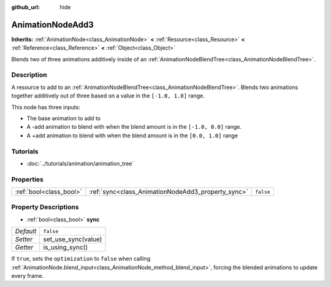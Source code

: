 :github_url: hide

.. Generated automatically by doc/tools/make_rst.py in Rebel Engine's source tree.
.. DO NOT EDIT THIS FILE, but the AnimationNodeAdd3.xml source instead.
.. The source is found in doc/classes or modules/<name>/doc_classes.

.. _class_AnimationNodeAdd3:

AnimationNodeAdd3
=================

**Inherits:** :ref:`AnimationNode<class_AnimationNode>` **<** :ref:`Resource<class_Resource>` **<** :ref:`Reference<class_Reference>` **<** :ref:`Object<class_Object>`

Blends two of three animations additively inside of an :ref:`AnimationNodeBlendTree<class_AnimationNodeBlendTree>`.

Description
-----------

A resource to add to an :ref:`AnimationNodeBlendTree<class_AnimationNodeBlendTree>`. Blends two animations together additively out of three based on a value in the ``[-1.0, 1.0]`` range.

This node has three inputs:

- The base animation to add to

- A -add animation to blend with when the blend amount is in the ``[-1.0, 0.0]`` range.

- A +add animation to blend with when the blend amount is in the ``[0.0, 1.0]`` range

Tutorials
---------

- :doc:`../tutorials/animation/animation_tree`

Properties
----------

+-------------------------+----------------------------------------------------+-----------+
| :ref:`bool<class_bool>` | :ref:`sync<class_AnimationNodeAdd3_property_sync>` | ``false`` |
+-------------------------+----------------------------------------------------+-----------+

Property Descriptions
---------------------

.. _class_AnimationNodeAdd3_property_sync:

- :ref:`bool<class_bool>` **sync**

+-----------+---------------------+
| *Default* | ``false``           |
+-----------+---------------------+
| *Setter*  | set_use_sync(value) |
+-----------+---------------------+
| *Getter*  | is_using_sync()     |
+-----------+---------------------+

If ``true``, sets the ``optimization`` to ``false`` when calling :ref:`AnimationNode.blend_input<class_AnimationNode_method_blend_input>`, forcing the blended animations to update every frame.

.. |virtual| replace:: :abbr:`virtual (This method should typically be overridden by the user to have any effect.)`
.. |const| replace:: :abbr:`const (This method has no side effects. It doesn't modify any of the instance's member variables.)`
.. |vararg| replace:: :abbr:`vararg (This method accepts any number of arguments after the ones described here.)`
